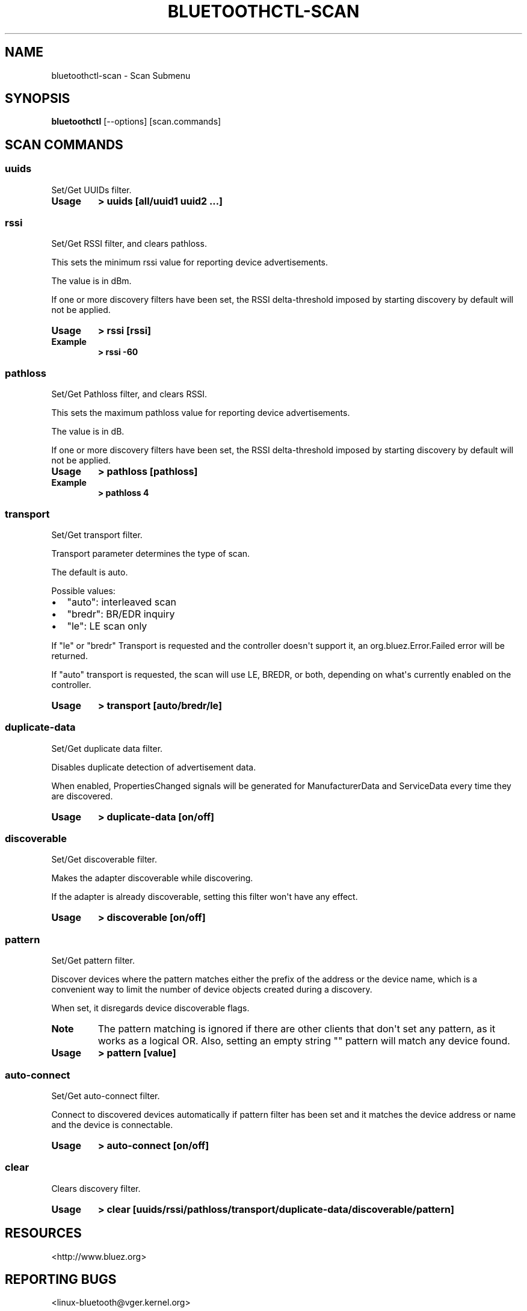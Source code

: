 .\" Man page generated from reStructuredText.
.
.
.nr rst2man-indent-level 0
.
.de1 rstReportMargin
\\$1 \\n[an-margin]
level \\n[rst2man-indent-level]
level margin: \\n[rst2man-indent\\n[rst2man-indent-level]]
-
\\n[rst2man-indent0]
\\n[rst2man-indent1]
\\n[rst2man-indent2]
..
.de1 INDENT
.\" .rstReportMargin pre:
. RS \\$1
. nr rst2man-indent\\n[rst2man-indent-level] \\n[an-margin]
. nr rst2man-indent-level +1
.\" .rstReportMargin post:
..
.de UNINDENT
. RE
.\" indent \\n[an-margin]
.\" old: \\n[rst2man-indent\\n[rst2man-indent-level]]
.nr rst2man-indent-level -1
.\" new: \\n[rst2man-indent\\n[rst2man-indent-level]]
.in \\n[rst2man-indent\\n[rst2man-indent-level]]u
..
.TH "BLUETOOTHCTL-SCAN" "1" "July 2023" "BlueZ" "Linux System Administration"
.SH NAME
bluetoothctl-scan \- Scan Submenu
.SH SYNOPSIS
.sp
\fBbluetoothctl\fP [\-\-options] [scan.commands]
.SH SCAN COMMANDS
.SS uuids
.sp
Set/Get UUIDs filter.
.INDENT 0.0
.TP
.B Usage
\fB> uuids [all/uuid1 uuid2 ...]\fP
.UNINDENT
.SS rssi
.sp
Set/Get RSSI filter, and clears pathloss.
.sp
This sets the minimum rssi value for reporting device advertisements.
.sp
The value is in dBm.
.sp
If one or more discovery filters have been set, the RSSI delta\-threshold imposed
by starting discovery by default will not be applied.
.INDENT 0.0
.TP
.B Usage
\fB> rssi [rssi]\fP
.TP
.B Example
\fB> rssi \-60\fP
.UNINDENT
.SS pathloss
.sp
Set/Get Pathloss filter, and clears RSSI.
.sp
This sets the maximum pathloss value for reporting device advertisements.
.sp
The value is in dB.
.sp
If one or more discovery filters have been set, the RSSI delta\-threshold
imposed by starting discovery by default will not be applied.
.INDENT 0.0
.TP
.B Usage
\fB> pathloss [pathloss]\fP
.TP
.B Example
\fB> pathloss 4\fP
.UNINDENT
.SS transport
.sp
Set/Get transport filter.
.sp
Transport parameter determines the type of scan.
.sp
The default is auto.
.sp
Possible values:
.INDENT 0.0
.IP \(bu 2
\(dqauto\(dq: interleaved scan
.IP \(bu 2
\(dqbredr\(dq: BR/EDR inquiry
.IP \(bu 2
\(dqle\(dq: LE scan only
.UNINDENT
.sp
If \(dqle\(dq or \(dqbredr\(dq Transport is requested and the controller doesn\(aqt support it,
an org.bluez.Error.Failed error will be returned.
.sp
If \(dqauto\(dq transport is requested, the scan will use LE, BREDR, or both,
depending on what\(aqs currently enabled on the controller.
.INDENT 0.0
.TP
.B Usage
\fB> transport [auto/bredr/le]\fP
.UNINDENT
.SS duplicate\-data
.sp
Set/Get duplicate data filter.
.sp
Disables duplicate detection of advertisement data.
.sp
When enabled, PropertiesChanged signals will be generated for ManufacturerData
and ServiceData every time they are discovered.
.INDENT 0.0
.TP
.B Usage
\fB> duplicate\-data [on/off]\fP
.UNINDENT
.SS discoverable
.sp
Set/Get discoverable filter.
.sp
Makes the adapter discoverable while discovering.
.sp
If the adapter is already discoverable, setting this filter won\(aqt have any
effect.
.INDENT 0.0
.TP
.B Usage
\fB> discoverable [on/off]\fP
.UNINDENT
.SS pattern
.sp
Set/Get pattern filter.
.sp
Discover devices where the pattern matches either the prefix of the address or
the device name, which is a convenient way to limit the number of device objects
created during a discovery.
.sp
When set, it disregards device discoverable flags.
.INDENT 0.0
.TP
.B Note
The pattern matching is ignored if there are other clients that don\(aqt
set any pattern, as it works as a logical OR. Also, setting an empty
string \(dq\(dq pattern will match any device found.
.TP
.B Usage
\fB> pattern [value]\fP
.UNINDENT
.SS auto\-connect
.sp
Set/Get auto\-connect filter.
.sp
Connect to discovered devices automatically if pattern filter has been set and
it matches the device address or name and the device is connectable.
.INDENT 0.0
.TP
.B Usage
\fB> auto\-connect [on/off]\fP
.UNINDENT
.SS clear
.sp
Clears discovery filter.
.INDENT 0.0
.TP
.B Usage
\fB> clear [uuids/rssi/pathloss/transport/duplicate\-data/discoverable/pattern]\fP
.UNINDENT
.SH RESOURCES
.sp
 <http://www.bluez.org> 
.SH REPORTING BUGS
.sp
 <linux\-bluetooth@vger.kernel.org> 
.SH COPYRIGHT
Free use of this software is granted under the terms of the GNU
Lesser General Public Licenses (LGPL).
.\" Generated by docutils manpage writer.
.
